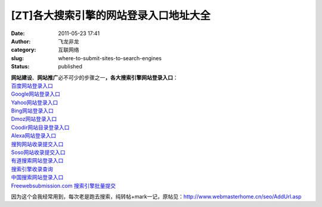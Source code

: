 [ZT]各大搜索引擎的网站登录入口地址大全
######################################
:date: 2011-05-23 17:41
:author: 飞龙非龙
:category: 互联网络
:slug: where-to-submit-sites-to-search-engines
:status: published

| **网站建设**\ 、\ **网站推广**\ 必不可少的步骤之一\ **，各大搜索引擎网站登录入口**\ ：
| `百度网站登录入口 <http://www.baidu.com/search/url_submit.html>`__
| `Google网站登录入口 <http://www.google.com/addurl/>`__
| `Yahoo网站登录入口 <http://search.help.cn.yahoo.com/h4_4.html>`__
| `Bing网站登录入口 <http://cn.bing.com/webmaster/SubmitSitePage.aspx>`__
| `Dmoz网站登录入口 <http://www.dmoz.com/World/Chinese_Simplified>`__
| `Coodir网站目录登录入口 <http://www.coodir.com/accounts/addsite.asp>`__
| `Alexa网站登录入口 <http://www.alexa.com/help/webmasters>`__
| `搜狗网站收录提交入口 <http://www.sogou.com/feedback/urlfeedback.php>`__
| `Soso网站收录提交入口 <http://www.soso.com/help/usb/urlsubmit.shtml>`__
| `有道搜索网站登录入口 <http://tellbot.youdao.com/report>`__
| `搜索引擎收录查询 <http://indexed.webmasterhome.cn/>`__
| `中国搜索网站登录入口 <http://ads.zhongsou.com/register/page.jsp>`__
| `Freewebsubmission.com
  搜索引擎批量提交 <http://www.freewebsubmission.com/>`__

因为这个会我经常用到，每次老是跑去搜索，纯转帖+mark一记，原帖见：\ http://www.webmasterhome.cn/seo/AddUrl.asp
